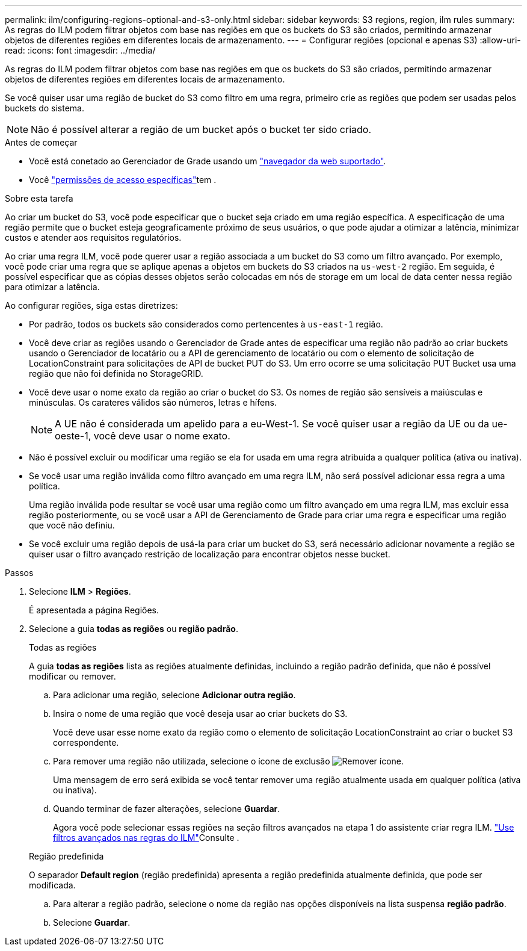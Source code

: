 ---
permalink: ilm/configuring-regions-optional-and-s3-only.html 
sidebar: sidebar 
keywords: S3 regions, region, ilm rules 
summary: As regras do ILM podem filtrar objetos com base nas regiões em que os buckets do S3 são criados, permitindo armazenar objetos de diferentes regiões em diferentes locais de armazenamento. 
---
= Configurar regiões (opcional e apenas S3)
:allow-uri-read: 
:icons: font
:imagesdir: ../media/


[role="lead"]
As regras do ILM podem filtrar objetos com base nas regiões em que os buckets do S3 são criados, permitindo armazenar objetos de diferentes regiões em diferentes locais de armazenamento.

Se você quiser usar uma região de bucket do S3 como filtro em uma regra, primeiro crie as regiões que podem ser usadas pelos buckets do sistema.


NOTE: Não é possível alterar a região de um bucket após o bucket ter sido criado.

.Antes de começar
* Você está conetado ao Gerenciador de Grade usando um link:../admin/web-browser-requirements.html["navegador da web suportado"].
* Você link:../admin/admin-group-permissions.html["permissões de acesso específicas"]tem .


.Sobre esta tarefa
Ao criar um bucket do S3, você pode especificar que o bucket seja criado em uma região específica. A especificação de uma região permite que o bucket esteja geograficamente próximo de seus usuários, o que pode ajudar a otimizar a latência, minimizar custos e atender aos requisitos regulatórios.

Ao criar uma regra ILM, você pode querer usar a região associada a um bucket do S3 como um filtro avançado. Por exemplo, você pode criar uma regra que se aplique apenas a objetos em buckets do S3 criados na `us-west-2` região. Em seguida, é possível especificar que as cópias desses objetos serão colocadas em nós de storage em um local de data center nessa região para otimizar a latência.

Ao configurar regiões, siga estas diretrizes:

* Por padrão, todos os buckets são considerados como pertencentes à `us-east-1` região.
* Você deve criar as regiões usando o Gerenciador de Grade antes de especificar uma região não padrão ao criar buckets usando o Gerenciador de locatário ou a API de gerenciamento de locatário ou com o elemento de solicitação de LocationConstraint para solicitações de API de bucket PUT do S3. Um erro ocorre se uma solicitação PUT Bucket usa uma região que não foi definida no StorageGRID.
* Você deve usar o nome exato da região ao criar o bucket do S3. Os nomes de região são sensíveis a maiúsculas e minúsculas. Os carateres válidos são números, letras e hífens.
+

NOTE: A UE não é considerada um apelido para a eu-West-1. Se você quiser usar a região da UE ou da ue-oeste-1, você deve usar o nome exato.

* Não é possível excluir ou modificar uma região se ela for usada em uma regra atribuída a qualquer política (ativa ou inativa).
* Se você usar uma região inválida como filtro avançado em uma regra ILM, não será possível adicionar essa regra a uma política.
+
Uma região inválida pode resultar se você usar uma região como um filtro avançado em uma regra ILM, mas excluir essa região posteriormente, ou se você usar a API de Gerenciamento de Grade para criar uma regra e especificar uma região que você não definiu.

* Se você excluir uma região depois de usá-la para criar um bucket do S3, será necessário adicionar novamente a região se quiser usar o filtro avançado restrição de localização para encontrar objetos nesse bucket.


.Passos
. Selecione *ILM* > *Regiões*.
+
É apresentada a página Regiões.

. Selecione a guia *todas as regiões* ou *região padrão*.
+
[role="tabbed-block"]
====
.Todas as regiões
--
A guia *todas as regiões* lista as regiões atualmente definidas, incluindo a região padrão definida, que não é possível modificar ou remover.

.. Para adicionar uma região, selecione *Adicionar outra região*.
.. Insira o nome de uma região que você deseja usar ao criar buckets do S3.
+
Você deve usar esse nome exato da região como o elemento de solicitação LocationConstraint ao criar o bucket S3 correspondente.

.. Para remover uma região não utilizada, selecione o ícone de exclusão image:../media/icon-x-to-remove.png["Remover ícone"].
+
Uma mensagem de erro será exibida se você tentar remover uma região atualmente usada em qualquer política (ativa ou inativa).

.. Quando terminar de fazer alterações, selecione *Guardar*.
+
Agora você pode selecionar essas regiões na seção filtros avançados na etapa 1 do assistente criar regra ILM. link:create-ilm-rule-enter-details.html#use-advanced-filters-in-ilm-rules["Use filtros avançados nas regras do ILM"]Consulte .



--
.Região predefinida
--
O separador *Default region* (região predefinida) apresenta a região predefinida atualmente definida, que pode ser modificada.

.. Para alterar a região padrão, selecione o nome da região nas opções disponíveis na lista suspensa *região padrão*.
.. Selecione *Guardar*.


--
====

